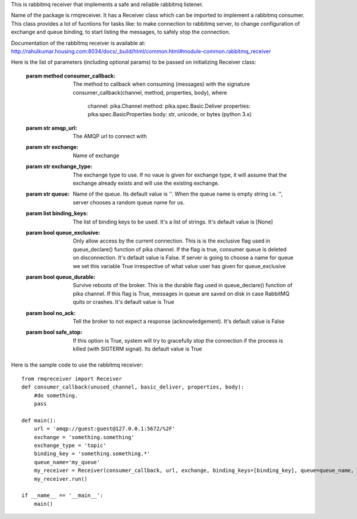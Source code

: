 This is rabbitmq receiver that implements a safe and reliable rabbitmq listener.

Name of the package is rmqreceiver. It has a Receiver class which can be imported to implement a rabbitmq consumer. This class provides a lot of fucntions for tasks like: to make connection to rabbitmq server, to change configuration of exchange and queue binding, to start listing the messages, to safely stop the connection.

Documentation of the rabbitmq receiver is available at: 
http://rahulkumar.housing.com:8034/docs/_build/html/common.html#module-common.rabbitmq_receiver

Here is the list of parameters (including optional params) to be passed on initializing Receiver class:

    :param method consumer_callback: The method to callback when consuming (messages)
                with the signature consumer_callback(channel, method, properties, body), where
                                    channel: pika.Channel
                                    method: pika.spec.Basic.Deliver
                                    properties: pika.spec.BasicProperties
                                    body: str, unicode, or bytes (python 3.x)
    :param str amqp_url: The AMQP url to connect with
    :param str exchange: Name of exchange
    :param str exchange_type: The exchange type to use. If no vaue is given for exchange 
            type, it will assume that the exchange already exists and will use the existing 
            exchange.
    :param str queue: Name of the queue. Its default value is ''. When the queue name is
            empty string i.e. '', server chooses a random queue name for us.
    :param list binding_keys: The list of binding keys to be used. It's a list of strings. 
            It's default value is [None]
    :param bool queue_exclusive: Only allow access by the current connection. This is
            is the exclusive flag used in queue_declare() function of pika channel.
            If the flag is true, consumer queue is deleted on disconnection. It's default
            value is False. If server is going to choose a name for queue we set this variable 
            True irrespective of what value user has given for queue_exclusive
    :param bool queue_durable: Survive reboots of the broker. This is the durable flag 
            used in queue_declare() function of pika channel. If this flag is True, messages 
            in queue are saved on disk in case RabbitMQ quits or crashes. It's default value 
            is True
    :param bool no_ack: Tell the broker to not expect a response (acknowledgement). It's 
            default value is False
    :param bool safe_stop: If this option is True, system will try to gracefully stop the 
            connection if the process is killed (with SIGTERM signal). Its default value is True



Here is the sample code to use the rabbitmq receiver::

    from rmqreceiver import Receiver
    def consumer_callback(unused_channel, basic_deliver, properties, body):
        #do something.
        pass

    def main():
        url = 'amqp://guest:guest@127.0.0.1:5672/%2F'
        exchange = 'something.something'
        exchange_type = 'topic'
        binding_key = 'something.something.*'
        queue_name='my_queue'
        my_receiver = Receiver(consumer_callback, url, exchange, binding_keys=[binding_key], queue=queue_name, queue_durable=True, queue_exclusive=False)
        my_receiver.run()

    if __name__ == '__main__':
        main()
